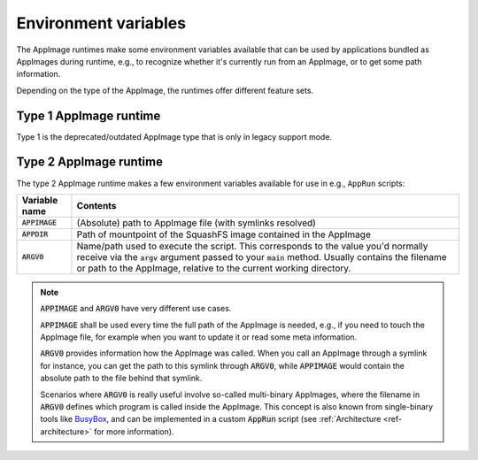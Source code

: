.. _ref-env_vars

Environment variables
=====================

The AppImage runtimes make some environment variables available that can be used by applications bundled as AppImages
during runtime, e.g., to recognize whether it's currently run from an AppImage, or to get some path information.

Depending on the type of the AppImage, the runtimes offer different feature sets.


Type 1 AppImage runtime
-----------------------

Type 1 is the deprecated/outdated AppImage type that is only in legacy support mode.

.. todo::
   Check whether there are any environment variables and document them here



Type 2 AppImage runtime
-----------------------

The type 2 AppImage runtime makes a few environment variables available for use in e.g., ``AppRun`` scripts:

+------------------+--------------------------------------------------------------------------------------------------+
| Variable name    | Contents                                                                                         |
|                  |                                                                                                  |
+==================+==================================================================================================+
| :code:`APPIMAGE` | (Absolute) path to AppImage file (with symlinks resolved)                                        |
|                  |                                                                                                  |
+------------------+--------------------------------------------------------------------------------------------------+
| :code:`APPDIR`   | Path of mountpoint of the SquashFS image contained in the AppImage                               |
|                  |                                                                                                  |
+------------------+--------------------------------------------------------------------------------------------------+
| :code:`ARGV0`    | Name/path used to execute the script. This corresponds to the value you'd normally receive via   |
|                  | the :code:`argv` argument passed to your :code:`main` method.                                    |
|                  | Usually contains the filename or path to the AppImage, relative to the current working           |
|                  | directory.                                                                                       |
|                  |                                                                                                  |
+------------------+--------------------------------------------------------------------------------------------------+

.. note::

   :code:`APPIMAGE` and :code:`ARGV0` have very different use cases.

   :code:`APPIMAGE` shall be used every time the full path of the AppImage is needed, e.g., if you need to touch the
   AppImage file, for example when you want to update it or read some meta information.

   :code:`ARGV0` provides information how the AppImage was called. When you call an AppImage through a symlink for
   instance, you can get the path to this symlink through :code:`ARGV0`, while :code:`APPIMAGE` would contain the
   absolute path to the file behind that symlink.

   Scenarios where :code:`ARGV0` is really useful involve so-called multi-binary AppImages, where the filename
   in :code:`ARGV0` defines which program is called inside the AppImage. This concept is also known from
   single-binary tools like `BusyBox <https://en.wikipedia.org/wiki/BusyBox>`_, and can be implemented in a custom
   :code:`AppRun` script (see :ref:`Architecture <ref-architecture>` for more information).
